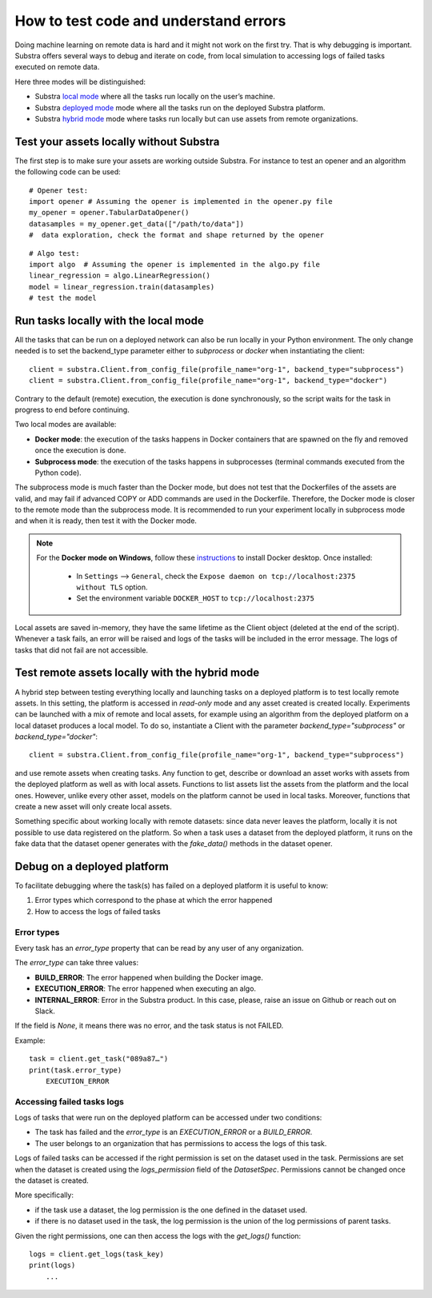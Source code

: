 How to test code and understand errors
======================================

Doing machine learning on remote data is hard and it might not work on the first try. That is why debugging is important. Substra offers several ways to debug and iterate on code, from local simulation to accessing logs of failed tasks executed on remote data.

Here three modes will be distinguished:

* Substra `local mode <local_mode_>`_ where all the tasks run locally on the user’s machine.
* Substra `deployed mode <deployed_mode_>`_  mode where all the tasks run on the deployed Substra platform.
* Substra `hybrid mode <hybrid_mode_>`_  mode where tasks run locally but can use assets from remote organizations.


Test your assets locally without Substra
----------------------------------------

The first step is to make sure your assets are working outside Substra. For instance to test an opener and an algorithm the following code can be used:
::

    # Opener test:
    import opener # Assuming the opener is implemented in the opener.py file
    my_opener = opener.TabularDataOpener()
    datasamples = my_opener.get_data(["/path/to/data"])
    #  data exploration, check the format and shape returned by the opener

::

    # Algo test:
    import algo  # Assuming the opener is implemented in the algo.py file
    linear_regression = algo.LinearRegression()
    model = linear_regression.train(datasamples)
    # test the model

.. _local_mode:

Run tasks locally with the local mode
-------------------------------------

All the tasks that can be run on a deployed network can also be run locally in your Python environment. The only change needed is to set the backend_type parameter either to `subprocess` or `docker` when instantiating the client:
::

    client = substra.Client.from_config_file(profile_name="org-1", backend_type="subprocess")
    client = substra.Client.from_config_file(profile_name="org-1", backend_type="docker")

Contrary to the default (remote) execution, the execution is done synchronously, so the script waits for the task in progress to end before continuing.

Two local modes are available:

* **Docker mode**: the execution of the tasks happens in Docker containers that are spawned on the fly and removed once the execution is done.
* **Subprocess mode**: the execution of the tasks happens in subprocesses (terminal commands executed from the Python code).

The subprocess mode is much faster than the Docker mode, but does not test that the Dockerfiles of the assets are valid, and may fail if advanced COPY or ADD commands are used in the Dockerfile. Therefore, the Docker mode is closer to the remote mode than the subprocess mode. It is recommended to run your experiment locally in subprocess mode and when it is ready, then test it with the Docker mode.

.. note::
    For the **Docker mode on Windows**, follow these `instructions <https://docs.docker.com/desktop/install/windows-install/>`__ to install Docker desktop.
    Once installed:

        * In ``Settings`` --> ``General``, check the ``Expose daemon on tcp://localhost:2375 without TLS`` option.
        * Set the environment variable ``DOCKER_HOST`` to  ``tcp://localhost:2375``

Local assets are saved in-memory, they have the same lifetime as the Client object (deleted at the end of the script).
Whenever a task fails, an error will be raised and logs of the tasks will be included in the error message. The logs of tasks that did not fail are not accessible.

.. _hybrid_mode:

Test remote assets locally with the hybrid mode
-----------------------------------------------

A hybrid step between testing everything locally and launching tasks on a deployed platform is to test locally remote assets. In this setting, the platform is accessed in `read-only` mode and any asset created is created locally. Experiments can be launched with a mix of remote and local assets, for example using an algorithm from the deployed platform on a local dataset produces a local model.
To do so, instantiate a Client with the parameter `backend_type="subprocess"` or `backend_type="docker"`:
::

    client = substra.Client.from_config_file(profile_name="org-1", backend_type="subprocess")

and use remote assets when creating tasks.  Any function to get, describe or download an asset works with assets from the deployed platform as well as with local assets. Functions to list assets list the assets from the platform and the local ones. However, unlike every other asset, models on the platform cannot be used in local tasks. Moreover, functions that create a new asset will only create local assets.

Something specific about working locally with remote datasets: since data never leaves the platform, locally it is not possible to use data registered on the platform. So when a task uses a dataset from the deployed platform, it runs on the fake data that the dataset opener generates with the `fake_data()` methods in the dataset opener.

.. _deployed_mode:

Debug on a deployed platform
----------------------------

To facilitate debugging where the task(s) has failed on a deployed platform it is useful to know:

1. Error types which correspond to the phase at which the error happened
2. How to access the logs of failed tasks

Error types
^^^^^^^^^^^

Every task has an `error_type` property that can be read by any user of any organization.

The `error_type` can take three values:

* **BUILD_ERROR**: The error happened when building the Docker image.
* **EXECUTION_ERROR**: The error happened when executing an algo.
* **INTERNAL_ERROR**: Error in the Substra product. In this case, please, raise an issue on Github or reach out on Slack.

If the field is `None`, it means there was no error, and the task status is not FAILED.

Example:
::

    task = client.get_task("089a87…")
    print(task.error_type)
        EXECUTION_ERROR


Accessing failed tasks logs
^^^^^^^^^^^^^^^^^^^^^^^^^^^

Logs of tasks that were run on the deployed platform can be accessed under two conditions:

* The task has failed and the `error_type` is an `EXECUTION_ERROR` or a `BUILD_ERROR`.
* The user belongs to an organization that has permissions to access the logs of this task.

Logs of failed tasks can be accessed if the right permission is set on the dataset used in the task. Permissions are set when the dataset is created using the `logs_permission` field of the `DatasetSpec`. Permissions cannot be changed once the dataset is created.

More specifically:

* if the task use a dataset, the log permission is the one defined in the dataset used.
* if there is no dataset used in the task, the log permission is the union of the log permissions of parent tasks.

Given the right permissions, one can then access the logs with the `get_logs()` function::

    logs = client.get_logs(task_key)
    print(logs)
        ...
